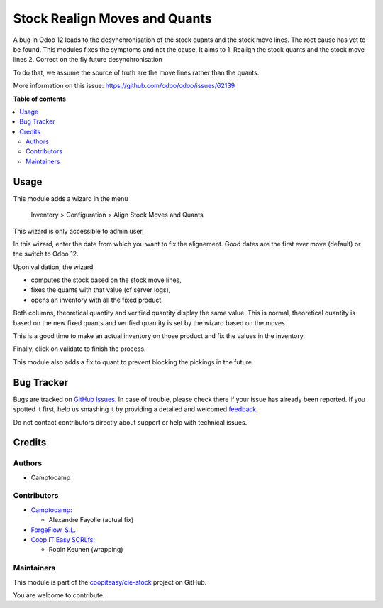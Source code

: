 ==============================
Stock Realign Moves and Quants
==============================

.. !!!!!!!!!!!!!!!!!!!!!!!!!!!!!!!!!!!!!!!!!!!!!!!!!!!!
   !! This file is generated by oca-gen-addon-readme !!
   !! changes will be overwritten.                   !!
   !!!!!!!!!!!!!!!!!!!!!!!!!!!!!!!!!!!!!!!!!!!!!!!!!!!!

.. |badge1| image:: https://img.shields.io/badge/maturity-Beta-yellow.png
    :target: https://odoo-community.org/page/development-status
    :alt: Beta
.. |badge2| image:: https://img.shields.io/badge/licence-AGPL--3-blue.png
    :target: http://www.gnu.org/licenses/agpl-3.0-standalone.html
    :alt: License: AGPL-3
.. |badge3| image:: https://img.shields.io/badge/github-coopiteasy%2Fcie--stock-lightgray.png?logo=github
    :target: https://github.com/coopiteasy/cie-stock/tree/12.0/stock_realign_move_and_quants
    :alt: coopiteasy/cie-stock

|badge1| |badge2| |badge3| 

A bug in Odoo 12 leads to the desynchronisation of the stock
quants and the stock move lines. The root cause has yet to be found.
This modules fixes the symptoms and not the cause. It aims to
1. Realign the stock quants and the stock move lines
2. Correct on the fly future desynchronisation

To do that, we assume the source of truth are the move lines rather than
the quants.

More information on this issue: https://github.com/odoo/odoo/issues/62139

**Table of contents**

.. contents::
   :local:

Usage
=====

This module adds a wizard in the menu

  Inventory > Configuration > Align Stock Moves and Quants

This wizard is only accessible to admin user.

In this wizard, enter the date from which you want to fix the alignement.
Good dates are the first ever move (default) or the switch to Odoo 12.

Upon validation, the wizard

- computes the stock based on the stock move lines,
- fixes the quants with that value (cf server logs),
- opens an inventory with all the fixed product.

Both columns, theoretical quantity and verified quantity display the same
value. This is normal, theoretical quantity is based on the new fixed
quants and verified quantity is set by the wizard based on the moves.

This is a good time to make an actual inventory on those product and
fix the values in the inventory.

Finally, click on validate to finish the process.

This module also adds a fix to quant to prevent blocking the pickings
in the future.

Bug Tracker
===========

Bugs are tracked on `GitHub Issues <https://github.com/coopiteasy/cie-stock/issues>`_.
In case of trouble, please check there if your issue has already been reported.
If you spotted it first, help us smashing it by providing a detailed and welcomed
`feedback <https://github.com/coopiteasy/cie-stock/issues/new?body=module:%20stock_realign_move_and_quants%0Aversion:%2012.0%0A%0A**Steps%20to%20reproduce**%0A-%20...%0A%0A**Current%20behavior**%0A%0A**Expected%20behavior**>`_.

Do not contact contributors directly about support or help with technical issues.

Credits
=======

Authors
~~~~~~~

* Camptocamp

Contributors
~~~~~~~~~~~~

* `Camptocamp <https://www.camptocamp.com/en>`_:

  * Alexandre Fayolle (actual fix)

* `ForgeFlow, S.L. <https://www.forgeflow.com>`_
* `Coop IT Easy SCRLfs <https://coopiteasy.be>`_:

  * Robin Keunen (wrapping)

Maintainers
~~~~~~~~~~~

This module is part of the `coopiteasy/cie-stock <https://github.com/coopiteasy/cie-stock/tree/12.0/stock_realign_move_and_quants>`_ project on GitHub.

You are welcome to contribute.
